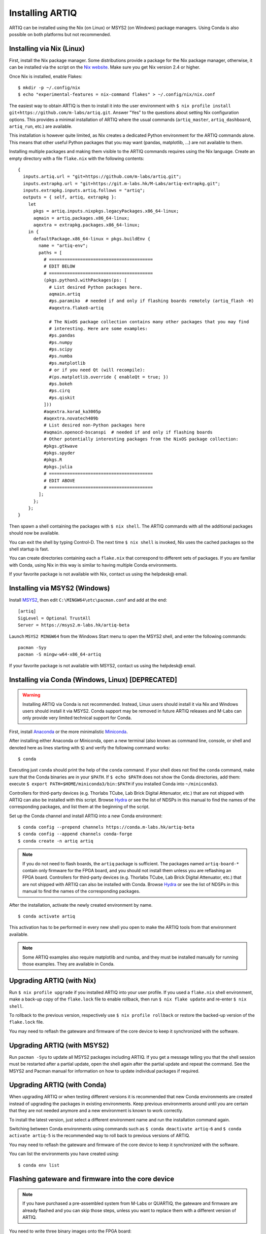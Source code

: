 Installing ARTIQ
================

ARTIQ can be installed using the Nix (on Linux) or MSYS2 (on Windows) package managers. Using Conda is also possible on both platforms but not recommended.

.. _installing-nix-users:

Installing via Nix (Linux)
--------------------------

First, install the Nix package manager. Some distributions provide a package for the Nix package manager, otherwise, it can be installed via the script on the `Nix website <http://nixos.org/nix/>`_. Make sure you get Nix version 2.4 or higher.

Once Nix is installed, enable Flakes: ::

  $ mkdir -p ~/.config/nix
  $ echo "experimental-features = nix-command flakes" > ~/.config/nix/nix.conf

The easiest way to obtain ARTIQ is then to install it into the user environment with ``$ nix profile install git+https://github.com/m-labs/artiq.git``. Answer "Yes" to the questions about setting Nix configuration options. This provides a minimal installation of ARTIQ where the usual commands (``artiq_master``, ``artiq_dashboard``, ``artiq_run``, etc.) are available.

This installation is however quite limited, as Nix creates a dedicated Python environment for the ARTIQ commands alone. This means that other useful Python packages that you may want (pandas, matplotlib, ...) are not available to them.

Installing multiple packages and making them visible to the ARTIQ commands requires using the Nix language. Create an empty directory with a file ``flake.nix`` with the following contents:

::

  {
    inputs.artiq.url = "git+https://github.com/m-labs/artiq.git";
    inputs.extrapkg.url = "git+https://git.m-labs.hk/M-Labs/artiq-extrapkg.git";
    inputs.extrapkg.inputs.artiq.follows = "artiq";
    outputs = { self, artiq, extrapkg }:
      let
        pkgs = artiq.inputs.nixpkgs.legacyPackages.x86_64-linux;
        aqmain = artiq.packages.x86_64-linux;
        aqextra = extrapkg.packages.x86_64-linux;
      in {
        defaultPackage.x86_64-linux = pkgs.buildEnv {
          name = "artiq-env";
          paths = [
            # ========================================
            # EDIT BELOW
            # ========================================
            (pkgs.python3.withPackages(ps: [
              # List desired Python packages here.
              aqmain.artiq
              #ps.paramiko  # needed if and only if flashing boards remotely (artiq_flash -H)
              #aqextra.flake8-artiq

              # The NixOS package collection contains many other packages that you may find
              # interesting. Here are some examples:
              #ps.pandas
              #ps.numpy
              #ps.scipy
              #ps.numba
              #ps.matplotlib
              # or if you need Qt (will recompile):
              #(ps.matplotlib.override { enableQt = true; })
              #ps.bokeh
              #ps.cirq
              #ps.qiskit
            ]))
            #aqextra.korad_ka3005p
            #aqextra.novatech409b
            # List desired non-Python packages here
            #aqmain.openocd-bscanspi  # needed if and only if flashing boards
            # Other potentially interesting packages from the NixOS package collection:
            #pkgs.gtkwave
            #pkgs.spyder
            #pkgs.R
            #pkgs.julia
            # ========================================
            # EDIT ABOVE
            # ========================================
          ];
        };
      };
  }


Then spawn a shell containing the packages with ``$ nix shell``. The ARTIQ commands with all the additional packages should now be available.

You can exit the shell by typing Control-D. The next time ``$ nix shell`` is invoked, Nix uses the cached packages so the shell startup is fast.

You can create directories containing each a ``flake.nix`` that correspond to different sets of packages. If you are familiar with Conda, using Nix in this way is similar to having multiple Conda environments.

If your favorite package is not available with Nix, contact us using the helpdesk@ email.

Installing via MSYS2 (Windows)
------------------------------

Install `MSYS2 <https://msys2.org>`_, then edit ``C:\MINGW64\etc\pacman.conf`` and add at the end: ::

    [artiq]
    SigLevel = Optional TrustAll
    Server = https://msys2.m-labs.hk/artiq-beta

Launch ``MSYS2 MINGW64`` from the Windows Start menu to open the MSYS2 shell, and enter the following commands: ::

    pacman -Syy
    pacman -S mingw-w64-x86_64-artiq

If your favorite package is not available with MSYS2, contact us using the helpdesk@ email.

Installing via Conda (Windows, Linux) [DEPRECATED]
--------------------------------------------------

.. warning::
  Installing ARTIQ via Conda is not recommended. Instead, Linux users should install it via Nix and Windows users should install it via MSYS2. Conda support may be removed in future ARTIQ releases and M-Labs can only provide very limited technical support for Conda.

First, install `Anaconda <https://www.anaconda.com/distribution/>`_ or the more minimalistic `Miniconda <https://conda.io/en/latest/miniconda.html>`_.

After installing either Anaconda or Miniconda, open a new terminal (also known as command line, console, or shell and denoted here as lines starting with ``$``) and verify the following command works::

    $ conda

Executing just ``conda`` should print the help of the ``conda`` command. If your shell does not find the ``conda`` command, make sure that the Conda binaries are in your ``$PATH``. If ``$ echo $PATH`` does not show the Conda directories, add them: execute ``$ export PATH=$HOME/miniconda3/bin:$PATH`` if you installed Conda into ``~/miniconda3``.

Controllers for third-party devices (e.g. Thorlabs TCube, Lab Brick Digital Attenuator, etc.) that are not shipped with ARTIQ can also be installed with this script. Browse `Hydra <https://nixbld.m-labs.hk/project/artiq>`_ or see the list of NDSPs in this manual to find the names of the corresponding packages, and list them at the beginning of the script.

Set up the Conda channel and install ARTIQ into a new Conda environment: ::

    $ conda config --prepend channels https://conda.m-labs.hk/artiq-beta
    $ conda config --append channels conda-forge
    $ conda create -n artiq artiq

.. note::
  If you do not need to flash boards, the ``artiq`` package is sufficient. The packages named ``artiq-board-*`` contain only firmware for the FPGA board, and you should not install them unless you are reflashing an FPGA board. Controllers for third-party devices (e.g. Thorlabs TCube, Lab Brick Digital Attenuator, etc.) that are not shipped with ARTIQ can also be installed with Conda. Browse `Hydra <https://nixbld.m-labs.hk/project/artiq>`_ or see the list of NDSPs in this manual to find the names of the corresponding packages.

After the installation, activate the newly created environment by name. ::

    $ conda activate artiq

This activation has to be performed in every new shell you open to make the ARTIQ tools from that environment available.

.. note::
    Some ARTIQ examples also require matplotlib and numba, and they must be installed manually for running those examples. They are available in Conda.

Upgrading ARTIQ (with Nix)
--------------------------

Run ``$ nix profile upgrade`` if you installed ARTIQ into your user profile. If you used a ``flake.nix`` shell environment, make a back-up copy of the ``flake.lock`` file to enable rollback, then run ``$ nix flake update`` and re-enter ``$ nix shell``.

To rollback to the previous version, respectively use ``$ nix profile rollback`` or restore the backed-up version of the ``flake.lock`` file.

You may need to reflash the gateware and firmware of the core device to keep it synchronized with the software.

Upgrading ARTIQ (with MSYS2)
----------------------------

Run ``pacman -Syu`` to update all MSYS2 packages including ARTIQ. If you get a message telling you that the shell session must be restarted after a partial update, open the shell again after the partial update and repeat the command. See the MSYS2 and Pacman manual for information on how to update individual packages if required.

Upgrading ARTIQ (with Conda)
----------------------------

When upgrading ARTIQ or when testing different versions it is recommended that new Conda environments are created instead of upgrading the packages in existing environments.
Keep previous environments around until you are certain that they are not needed anymore and a new environment is known to work correctly.

To install the latest version, just select a different environment name and run the installation command again.

Switching between Conda environments using commands such as ``$ conda deactivate artiq-6`` and ``$ conda activate artiq-5`` is the recommended way to roll back to previous versions of ARTIQ.

You may need to reflash the gateware and firmware of the core device to keep it synchronized with the software.

You can list the environments you have created using::

    $ conda env list

Flashing gateware and firmware into the core device
---------------------------------------------------

.. note::
  If you have purchased a pre-assembled system from M-Labs or QUARTIQ, the gateware and firmware are already flashed and you can skip those steps, unless you want to replace them with a different version of ARTIQ.

You need to write three binary images onto the FPGA board:

1. The FPGA gateware bitstream
2. The bootloader
3. The ARTIQ runtime or satellite manager

Installing OpenOCD
^^^^^^^^^^^^^^^^^^

.. note::
  This version of OpenOCD is not applicable to Kasli-SoC.

OpenOCD can be used to write the binary images into the core device FPGA board's flash memory.

With Nix, add ``aqmain.openocd-bscanspi`` to the shell packages. Be careful not to add ``pkgs.openocd`` instead - this would install OpenOCD from the NixOS package collection, which does not support ARTIQ boards.

With MSYS2, install ``openocd`` and ``bscan-spi-bitstreams`` as follows::

    pacman -S mingw-w64-x86_64-openocd mingw-w64-x86_64-bscan-spi-bitstreams

With Conda, install ``openocd`` as follows::

    $ conda install -c m-labs openocd

.. _configuring-openocd:

Configuring OpenOCD
^^^^^^^^^^^^^^^^^^^

.. note::
  These instructions are not applicable to Kasli-SoC.

Some additional steps are necessary to ensure that OpenOCD can communicate with the FPGA board.

On Linux, first ensure that the current user belongs to the ``plugdev`` group (i.e. ``plugdev`` shown when you run ``$ groups``). If it does not, run ``$ sudo adduser $USER plugdev`` and re-login.

If you installed OpenOCD on Linux using Nix, use the ``which`` command to determine the path to OpenOCD, and then copy the udev rules: ::

  $ which openocd
  /nix/store/2bmsssvk3d0y5hra06pv54s2324m4srs-openocd-mlabs-0.10.0/bin/openocd
  $ sudo cp /nix/store/2bmsssvk3d0y5hra06pv54s2324m4srs-openocd-mlabs-0.10.0/share/openocd/contrib/60-openocd.rules /etc/udev/rules.d
  $ sudo udevadm trigger

NixOS users should of course configure OpenOCD through ``/etc/nixos/configuration.nix`` instead.

If you installed OpenOCD on Linux using Conda and are using the Conda environment ``artiq``, then execute the statements below. If you are using a different environment, you will have to replace ``artiq`` with the name of your environment::

  $ sudo cp ~/.conda/envs/artiq/share/openocd/contrib/60-openocd.rules /etc/udev/rules.d
  $ sudo udevadm trigger

On Windows, a third-party tool, `Zadig <http://zadig.akeo.ie/>`_, is necessary. Use it as follows:

1. Make sure the FPGA board's JTAG USB port is connected to your computer.
2. Activate Options → List All Devices.
3. Select the "Digilent Adept USB Device (Interface 0)" or "FTDI Quad-RS232 HS" (or similar)
   device from the drop-down list.
4. Select WinUSB from the spinner list.
5. Click "Install Driver" or "Replace Driver".

You may need to repeat these steps every time you plug the FPGA board into a port where it has not been plugged into previously on the same system.

Obtaining the board binaries
^^^^^^^^^^^^^^^^^^^^^^^^^^^^

If you have an active firmware subscription with M-Labs or QUARTIQ, you can obtain firmware that corresponds to the currently installed version of ARTIQ using AFWS (ARTIQ firmware service). One year of subscription is included with most hardware purchases. You may purchase or extend firmware subscriptions by writing to the sales@ email.

Run the command::

  $ afws_client [username] build [afws_directory] [variant]

Replace ``[username]`` with the login name that was given to you with the subscription, ``[variant]`` with the name of your system variant, and ``[afws_directory]`` with the name of an empty directory, which will be created by the command if it does not exist. Enter your password when prompted and wait for the build (if applicable) and download to finish. If you experience issues with the AFWS client, write to the helpdesk@ email.

Without a subscription, you may build the firmware yourself from the open source code. See the section :ref:`Developing ARTIQ <developing-artiq>`.

Writing the flash
^^^^^^^^^^^^^^^^^

Then, you can write the flash:

* For Kasli::

      $ artiq_flash -d [afws_directory]

The JTAG adapter is integrated into the Kasli board; for flashing (and debugging) you simply need to connect your computer to the micro-USB connector on the Kasli front panel.

* For Kasli-SoC::

      $ artiq_coremgmt [-D 192.168.1.75] config write -f boot [afws_directory]/boot.bin

If the Kasli-SoC won't boot due to corrupted firmware and ``artiq_coremgmt`` cannot access it, extract the SD card and replace ``boot.bin`` manually.

* For the KC705 board::

    $ artiq_flash -t kc705 -d [afws_directory]

  The SW13 switches need to be set to 00001.

Setting up the core device IP networking
----------------------------------------

For Kasli, insert a SFP/RJ45 transceiver (normally included with purchases from M-Labs and QUARTIQ) into the SFP0 port and connect it to an Ethernet port in your network. If the port is 10Mbps or 100Mbps and not 1000Mbps, make sure that the SFP/RJ45 transceiver supports the lower rate. Many SFP/RJ45 transceivers only support the 1000Mbps rate. If you do not have a SFP/RJ45 transceiver that supports 10Mbps and 100Mbps rates, you may instead use a gigabit Ethernet switch in the middle to perform rate conversion.

You can also insert other types of SFP transceivers into Kasli if you wish to use it directly in e.g. an optical fiber Ethernet network.

If you purchased a Kasli device from M-Labs, it usually comes with the IP address ``192.168.1.75``. Once you can reach this IP, it can be changed with: ::

  $ artiq_coremgmt -D 192.168.1.75 config write -s ip [new IP]

and then reboot the device (with ``artiq_flash start`` or a power cycle).

If the ip config field is not set, or set to "use_dhcp" then the device will attempt to obtain an IP address using
DHCP. If a static IP address is wanted, install OpenOCD as before, and flash the IP (and, if necessary, MAC) addresses
directly: ::

  $ artiq_mkfs flash_storage.img -s mac xx:xx:xx:xx:xx:xx -s ip xx.xx.xx.xx
  $ artiq_flash -t [board] -V [variant] -f flash_storage.img storage start

For Kasli devices, flashing a MAC address is not necessary as they can obtain it from their EEPROM.

If DHCP has been used the address can be found in the console output, which can be viewed using: ::

  $ python -m misoc.tools.flterm /dev/ttyUSB2

Check that you can ping the device. If ping fails, check that the Ethernet link LED is ON - on Kasli, it is the LED next to the SFP0 connector. As a next step, look at the messages emitted on the UART during boot. Use a program such as flterm or PuTTY to connect to the device's serial port at 115200bps 8-N-1 and reboot the device. On Kasli, the serial port is on FTDI channel 2 with v1.1 hardware (with channel 0 being JTAG) and on FTDI channel 1 with v1.0 hardware.

If you want to use IPv6, the device also has a link-local address that corresponds to its EUI-64, and an additional arbitrary IPv6 address can be defined by using the ``ip6`` configuration key. All IPv4 and IPv6 addresses can be used at the same time.

Miscellaneous configuration of the core device
----------------------------------------------

Those steps are optional. The core device usually needs to be restarted for changes to take effect.

* Load the idle kernel

The idle kernel is the kernel (some piece of code running on the core device) which the core device runs whenever it is not connected to a PC via Ethernet.
This kernel is therefore stored in the :ref:`core device configuration flash storage <core-device-flash-storage>`.

To flash the idle kernel, first compile the idle experiment. The idle experiment's ``run()`` method must be a kernel: it must be decorated with the ``@kernel`` decorator (see :ref:`next topic <connecting-to-the-core-device>` for more information about kernels). Since the core device is not connected to the PC, RPCs (calling Python code running on the PC from the kernel) are forbidden in the idle experiment. Then write it into the core device configuration flash storage: ::

  $ artiq_compile idle.py
  $ artiq_coremgmt config write -f idle_kernel idle.elf

.. note:: You can find more information about how to use the ``artiq_coremgmt`` utility on the :ref:`Utilities <core-device-management-tool>` page.

* Load the startup kernel

The startup kernel is executed once when the core device powers up. It should initialize DDSes, set up TTL directions, etc. Proceed as with the idle kernel, but using the ``startup_kernel`` key in the ``artiq_coremgmt`` command.

For DRTIO systems, the startup kernel should wait until the desired destinations (including local RTIO) are up, using :meth:`artiq.coredevice.Core.get_rtio_destination_status`.

* Load the DRTIO routing table

If you are using DRTIO and the default routing table (for a star topology) is not suitable to your needs, prepare and load a different routing table. See :ref:`Using DRTIO <using-drtio>`.

* Select the RTIO clock source (KC705 and Kasli)

The KC705 may use either an external clock signal, or its internal clock with external frequency or internal crystal reference. The clock is selected at power-up. Setting the RTIO clock source to "ext0_bypass" would bypass the Si5324 synthesiser, requiring that an input clock be present. To select the source, use one of these commands: ::

  $ artiq_coremgmt config write -s rtio_clock int_125  # internal 125MHz clock (default)
  $ artiq_coremgmt config write -s rtio_clock ext0_bypass  # external clock (bypass)

Other options include:
  - ``ext0_synth0_10to125`` - external 10MHz reference clock used by Si5324 to synthesize a 125MHz RTIO clock,
  - ``ext0_synth0_100to125`` - exteral 100MHz reference clock used by Si5324 to synthesize a 125MHz RTIO clock,
  - ``ext0_synth0_125to125`` - exteral 125MHz reference clock used by Si5324 to synthesize a 125MHz RTIO clock,
  - ``int_100`` - internal crystal reference is used by Si5324 to synthesize a 100MHz RTIO clock,
  - ``int_150`` - internal crystal reference is used by Si5324 to synthesize a 150MHz RTIO clock.
  - ``ext0_bypass_125`` and ``ext0_bypass_100`` - explicit aliases for ``ext0_bypass``.

Availability of these options depends on the board and their configuration - specific setting may or may not be supported.

* Setup resolving RTIO channels to their names

This feature allows you to print the channels' respective names alongside with their numbers for RTIO errors. To enable it, run the ``artiq_rtiomap`` tool and write its result into the device config at the ``device_map`` key: ::

  $ artiq_rtiomap dev_map.bin
  $ artiq_coremgmt config write -f device_map dev_map.bin

.. note:: You can find more information about how to use the ``artiq_rtiomap`` utility on the :ref:`Utilities <rtiomap-tool>` page.

